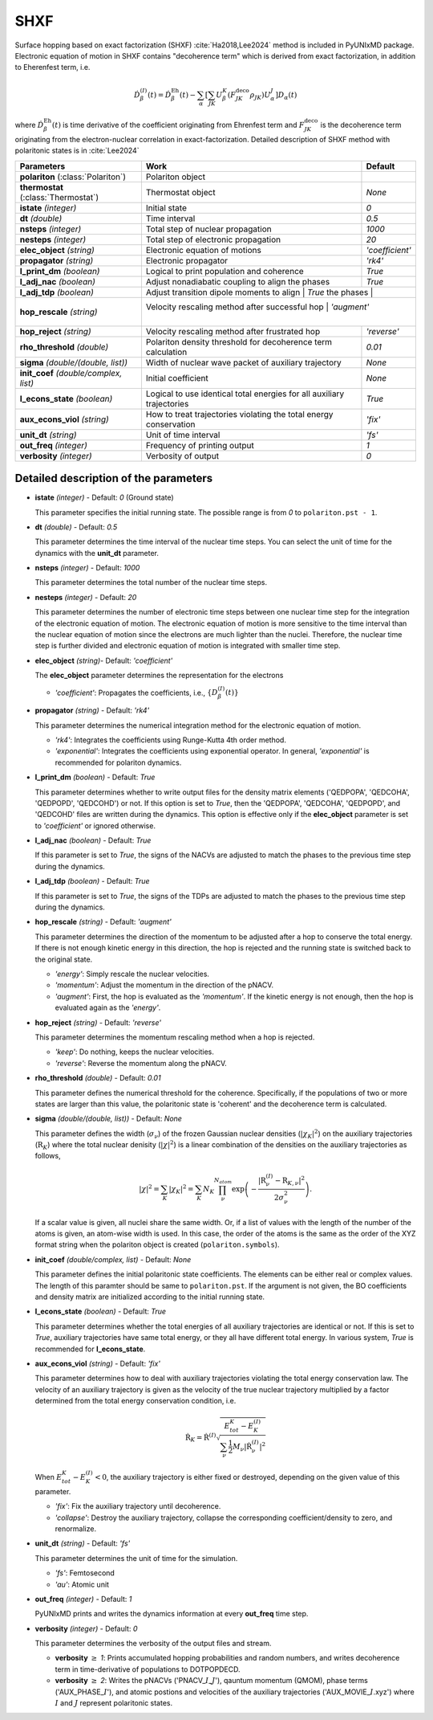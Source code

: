 
SHXF
^^^^^^^^^^^^^^^^^^^^^^^^^^^^^^^^^^^^^^^^^^^

Surface hopping based on exact factorization (SHXF) :cite:`Ha2018,Lee2024` method is included in PyUNIxMD package.
Electronic equation of motion in SHXF contains "decoherence term" which is derived from exact factorization,
in addition to Eherenfest term, i.e.

.. math::

    \dot{D}^{(I)}_{\beta}(t) = \dot{D}^{\text{Eh}}_{\beta}(t)
    - \sum_{\alpha} \left[ \sum_{JK} U^K_{\beta} \left( F^{\text{deco}}_{JK} \rho_{JK} \right) U^J_{\alpha} \right] D_{\alpha}(t)

where :math:`\dot{D}^{\text{Eh}}_{\beta}(t)` is time derivative of the coefficient originating from Ehrenfest term
and :math:`F^{\text{deco}}_{JK}` is the decoherence term originating from the electron-nuclear correlation in exact-factorization.
Detailed description of SHXF method with polaritonic states is in :cite:`Lee2024`

+----------------------------+------------------------------------------------------+------------------+
| Parameters                 | Work                                                 | Default          |
+============================+======================================================+==================+
| **polariton**              | Polariton object                                     |                  |
| (:class:`Polariton`)       |                                                      |                  |
+----------------------------+------------------------------------------------------+------------------+
| **thermostat**             | Thermostat object                                    | *None*           |
| (:class:`Thermostat`)      |                                                      |                  |
+----------------------------+------------------------------------------------------+------------------+
| **istate**                 | Initial state                                        | *0*              |
| *(integer)*                |                                                      |                  |
+----------------------------+------------------------------------------------------+------------------+
| **dt**                     | Time interval                                        | *0.5*            |
| *(double)*                 |                                                      |                  |
+----------------------------+------------------------------------------------------+------------------+
| **nsteps**                 | Total step of nuclear propagation                    | *1000*           |
| *(integer)*                |                                                      |                  |
+----------------------------+------------------------------------------------------+------------------+
| **nesteps**                | Total step of electronic propagation                 | *20*             |
| *(integer)*                |                                                      |                  |
+----------------------------+------------------------------------------------------+------------------+
| **elec_object**            | Electronic equation of motions                       | *'coefficient'*  |
| *(string)*                 |                                                      |                  |
+----------------------------+------------------------------------------------------+------------------+
| **propagator**             | Electronic propagator                                | *'rk4'*          |
| *(string)*                 |                                                      |                  |
+----------------------------+------------------------------------------------------+------------------+
| **l_print_dm**             | Logical to print population and coherence            | *True*           |
| *(boolean)*                |                                                      |                  |
+----------------------------+------------------------------------------------------+------------------+
| **l_adj_nac**              | Adjust nonadiabatic coupling to align the phases     | *True*           |
| *(boolean)*                |                                                      |                  |
+----------------------------+------------------------------------------------------+------------------+
| **l_adj_tdp**              | Adjust transition dipole moments to align            | *True*           |
| *(boolean)*                | the phases                                           |                  |
+----------------------------+--------------------------------------------------+----------------------+
| **hop_rescale**            | Velocity rescaling method after successful hop       | *'augment'*      |
| *(string)*                 |                                                      |                  |
+----------------------------+------------------------------------------------------+------------------+
| **hop_reject**             | Velocity rescaling method after frustrated hop       | *'reverse'*      |
| *(string)*                 |                                                      |                  |
+----------------------------+------------------------------------------------------+------------------+
| **rho_threshold**          | Polariton density threshold for decoherence term     | *0.01*           |
| *(double)*                 | calculation                                          |                  |
+----------------------------+------------------------------------------------------+------------------+
| **sigma**                  | Width of nuclear wave packet of auxiliary trajectory | *None*           |
| *(double/(double, list))*  |                                                      |                  |
+----------------------------+------------------------------------------------------+------------------+
| **init_coef**              | Initial coefficient                                  | *None*           |
| *(double/complex, list)*   |                                                      |                  |
+----------------------------+------------------------------------------------------+------------------+
| **l_econs_state**          | Logical to use identical total energies              | *True*           |
| *(boolean)*                | for all auxiliary trajectories                       |                  |
+----------------------------+------------------------------------------------------+------------------+
| **aux_econs_viol**         | How to treat trajectories violating the total energy | *'fix'*          |
| *(string)*                 | conservation                                         |                  |
+----------------------------+------------------------------------------------------+------------------+
| **unit_dt**                | Unit of time interval                                | *'fs'*           |
| *(string)*                 |                                                      |                  |
+----------------------------+------------------------------------------------------+------------------+
| **out_freq**               | Frequency of printing output                         | *1*              |
| *(integer)*                |                                                      |                  |
+----------------------------+------------------------------------------------------+------------------+
| **verbosity**              | Verbosity of output                                  | *0*              | 
| *(integer)*                |                                                      |                  |
+----------------------------+------------------------------------------------------+------------------+

Detailed description of the parameters
""""""""""""""""""""""""""""""""""""""""""

- **istate** *(integer)* - Default: *0* (Ground state)

  This parameter specifies the initial running state. The possible range is from *0* to ``polariton.pst - 1``.

\

- **dt** *(double)* - Default: *0.5*

  This parameter determines the time interval of the nuclear time steps.
  You can select the unit of time for the dynamics with the **unit_dt** parameter.

\

- **nsteps** *(integer)* - Default: *1000*

  This parameter determines the total number of the nuclear time steps.

\

- **nesteps** *(integer)* - Default: *20*

  This parameter determines the number of electronic time steps between one nuclear time step for the integration of the electronic equation of motion.
  The electronic equation of motion is more sensitive to the time interval than the nuclear equation of motion since the electrons are much lighter than the nuclei.
  Therefore, the nuclear time step is further divided and electronic equation of motion is integrated with smaller time step.

\

- **elec_object** *(string)*- Default: *'coefficient'*

  The **elec_object** parameter determines the representation for the electrons

  + *'coefficient'*: Propagates the coefficients, i.e., :math:`\{D_{\beta}^{(I)}(t)\}`

\

- **propagator** *(string)* - Default: *'rk4'*

  This parameter determines the numerical integration method for the electronic equation of motion.

  + *'rk4'*: Integrates the coefficients using Runge-Kutta 4th order method.
  + *'exponential'*: Integrates the coefficients using exponential operator.
    In general, *'exponential'* is recommended for polariton dynamics.

\

- **l_print_dm** *(boolean)* - Default: *True*

  This parameter determines whether to write output files for the density matrix elements ('QEDPOPA', 'QEDCOHA', 'QEDPOPD', 'QEDCOHD') or not.
  If this option is set to *True*, then the 'QEDPOPA', 'QEDCOHA', 'QEDPOPD', and 'QEDCOHD' files are written during the dynamics.
  This option is effective only if the **elec_object** parameter is set to *'coefficient'* or ignored otherwise.

\

- **l_adj_nac** *(boolean)* - Default: *True* 

  If this parameter is set to *True*, the signs of the NACVs are adjusted to match the phases to the previous time step during the dynamics.

\

- **l_adj_tdp** *(boolean)* - Default: *True* 

  If this parameter is set to *True*, the signs of the TDPs are adjusted to match the phases to the previous time step during the dynamics.

\

- **hop_rescale** *(string)* - Default: *'augment'*

  This parameter determines the direction of the momentum to be adjusted after a hop to conserve the total energy.
  If there is not enough kinetic energy in this direction, the hop is rejected and the running state is switched back to the original state.

  + *'energy'*: Simply rescale the nuclear velocities.
  + *'momentum'*: Adjust the momentum in the direction of the pNACV.
  + *'augment'*: First, the hop is evaluated as the *'momentum'*. 
    If the kinetic energy is not enough, then the hop is evaluated again as the *'energy'*. 

\
   
- **hop_reject** *(string)* - Default: *'reverse'*

  This parameter determines the momentum rescaling method when a hop is rejected.

  + *'keep'*: Do nothing, keeps the nuclear velocities.
  + *'reverse'*: Reverse the momentum along the pNACV.

\

- **rho_threshold** *(double)* - Default: *0.01*

  This parameter defines the numerical threshold for the coherence. 
  Specifically, if the populations of two or more states are larger than this value, the polaritonic state is 'coherent' and the decoherence term is calculated.

\

- **sigma** *(double/(double, list))* - Default: *None*

  This parameter defines the width (:math:`\sigma_\nu`) of the frozen Gaussian nuclear densities (:math:`|\chi_K|^2`) 
  on the auxiliary trajectories (:math:`\underline{\underline{\textbf{R}}}_{K}`) where 
  the total nuclear denisity (:math:`|\chi|^2`) is a linear combination of the densities on the auxiliary trajectories as follows,

  .. math::
     |\chi|^2 = \sum_{K}|\chi_{K}|^2 = \sum_{K}N_{K}\prod^{N_{atom}}_\nu 
              \exp\left(-\dfrac{|\textbf{R}^{(I)}_\nu-\textbf{R}_{K,\nu}|^2}{2\sigma^2_{\nu}}\right).

  If a scalar value is given, all nuclei share the same width.
  Or, if a list of values with the length of the number of the atoms is given, an atom-wise width is used.
  In this case, the order of the atoms is the same as the order of the XYZ format string when the polariton object is created (``polariton.symbols``).

\

- **init_coef** *(double/complex, list)* - Default: *None*

  This parameter defines the initial polaritonic state coefficients.
  The elements can be either real or complex values.
  The length of this paramter should be same to ``polariton.pst``.
  If the argument is not given, the BO coefficients and density matrix are initialized according to the initial running state.

\

- **l_econs_state** *(boolean)* - Default: *True*

  This parameter determines whether the total energies of all auxiliary trajectories are identical or not.
  If this is set to *True*, auxiliary trajectories have same total energy, or they all have different total energy.
  In various system, *True* is recommended for **l_econs_state**.

\

- **aux_econs_viol** *(string)* - Default: *'fix'*

  This parameter determines how to deal with auxiliary trajectories violating the total energy conservation law.
  The velocity of an auxiliary trajectory is given as the velocity of the true nuclear trajectory multiplied by a factor determined from the total energy conservation condition, i.e.
  
  .. math::
     \underline{\underline{\dot{\textbf{R}}}}_{K} = \underline{\underline{\dot{\textbf{R}}}}^{(I)}
       \sqrt{\dfrac{E^K_{tot}-E_K^{(I)}}{\sum_{\nu}\frac{1}{2}M_{\nu}|\dot{\textbf{R}}^{(I)}_{\nu}|^2}}

  When :math:`E_{tot}^K-E^{(I)}_K < 0`, the auxiliary trajectory is either fixed or destroyed, depending on the given value of this parameter.

  + *'fix'*: Fix the auxiliary trajectory until decoherence.
  + *'collapse'*: Destroy the auxiliary trajectory, collapse the corresponding coefficient/density to zero, and renormalize. 
  
\

- **unit_dt** *(string)* - Default: *'fs'*

  This parameter determines the unit of time for the simulation.

  + *'fs'*: Femtosecond
  + *'au'*: Atomic unit

\

- **out_freq** *(integer)* - Default: *1*

  PyUNIxMD prints and writes the dynamics information at every **out_freq** time step.

\

- **verbosity** *(integer)* - Default: *0*

  This parameter determines the verbosity of the output files and stream.

  + **verbosity** :math:`\geq` *1*: Prints accumulated hopping probabilities and random numbers,
    and writes decoherence term in time-derivative of populations to DOTPOPDECD.
  + **verbosity** :math:`\geq` *2*: Writes the pNACVs ('PNACV\_\ :math:`I`\_\ :math:`J`'), qauntum momentum (QMOM), 
    phase terms ('AUX_PHASE\_\ :math:`I`'), and atomic postions and velocities of the auxiliary trajectories
    ('AUX_MOVIE\_\ :math:`I`.xyz') where :math:`I` and :math:`J` represent polaritonic states.

